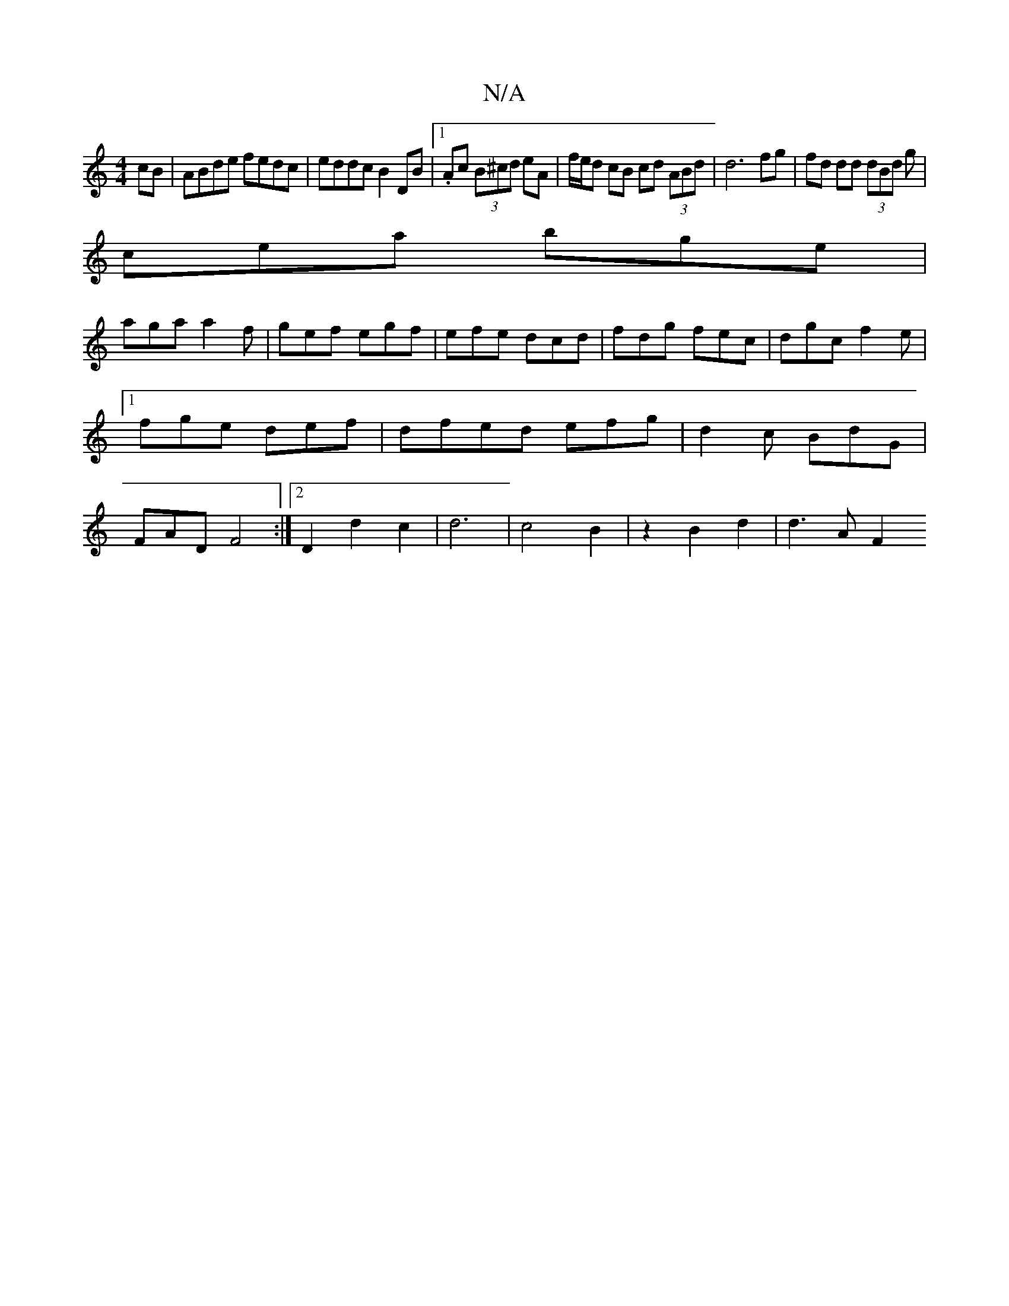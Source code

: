 X:1
T:N/A
M:4/4
R:N/A
K:Cmajor
cB|ABde fedc|eddc B2DB|1 .Ac (3B^cd eA |f/e/d cB cd (3ABd | d6 fg| fd dd (3dBd g|
cea bge|
aga a2f|gef egf|efe dcd|fdg fec|dgc f2e|1 fge def|dfed efg|d2c BdG|FAD F4:|2 D2d2c2|d6|c4 B2|z2 B2 d2| d3A F2
